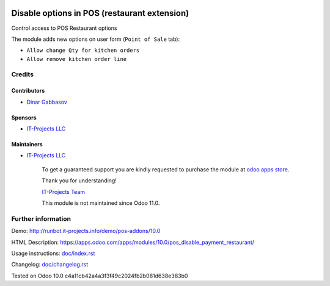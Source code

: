 .. image:: https://img.shields.io/badge/license-LGPL--3-blue.png
   :target: https://www.gnu.org/licenses/lgpl
   :alt: License: LGPL-3

===============================================
 Disable options in POS (restaurant extension)
===============================================

Control access to POS Restaurant options

The module adds new options on user form (``Point of Sale`` tab):

* ``Allow change Qty for kitchen orders``
* ``Allow remove kitchen order line``

Credits
=======

Contributors
------------
* `Dinar Gabbasov <https://it-projects.info/team/GabbasovDinar>`__

Sponsors
--------
* `IT-Projects LLC <https://it-projects.info>`__

Maintainers
-----------
* `IT-Projects LLC <https://it-projects.info>`__

      To get a guaranteed support you are kindly requested to purchase the module at `odoo apps store <https://apps.odoo.com/apps/modules/10.0/pos_disable_payment_restaurant/>`__.

      Thank you for understanding!

      `IT-Projects Team <https://www.it-projects.info/team>`__
      
      This module is not maintained since Odoo 11.0.

Further information
===================

Demo: http://runbot.it-projects.info/demo/pos-addons/10.0

HTML Description: https://apps.odoo.com/apps/modules/10.0/pos_disable_payment_restaurant/

Usage instructions: `<doc/index.rst>`_

Changelog: `<doc/changelog.rst>`_

Tested on Odoo 10.0 c4a11cb42a4a3f3f49c2024fb2b081d638e383b0
